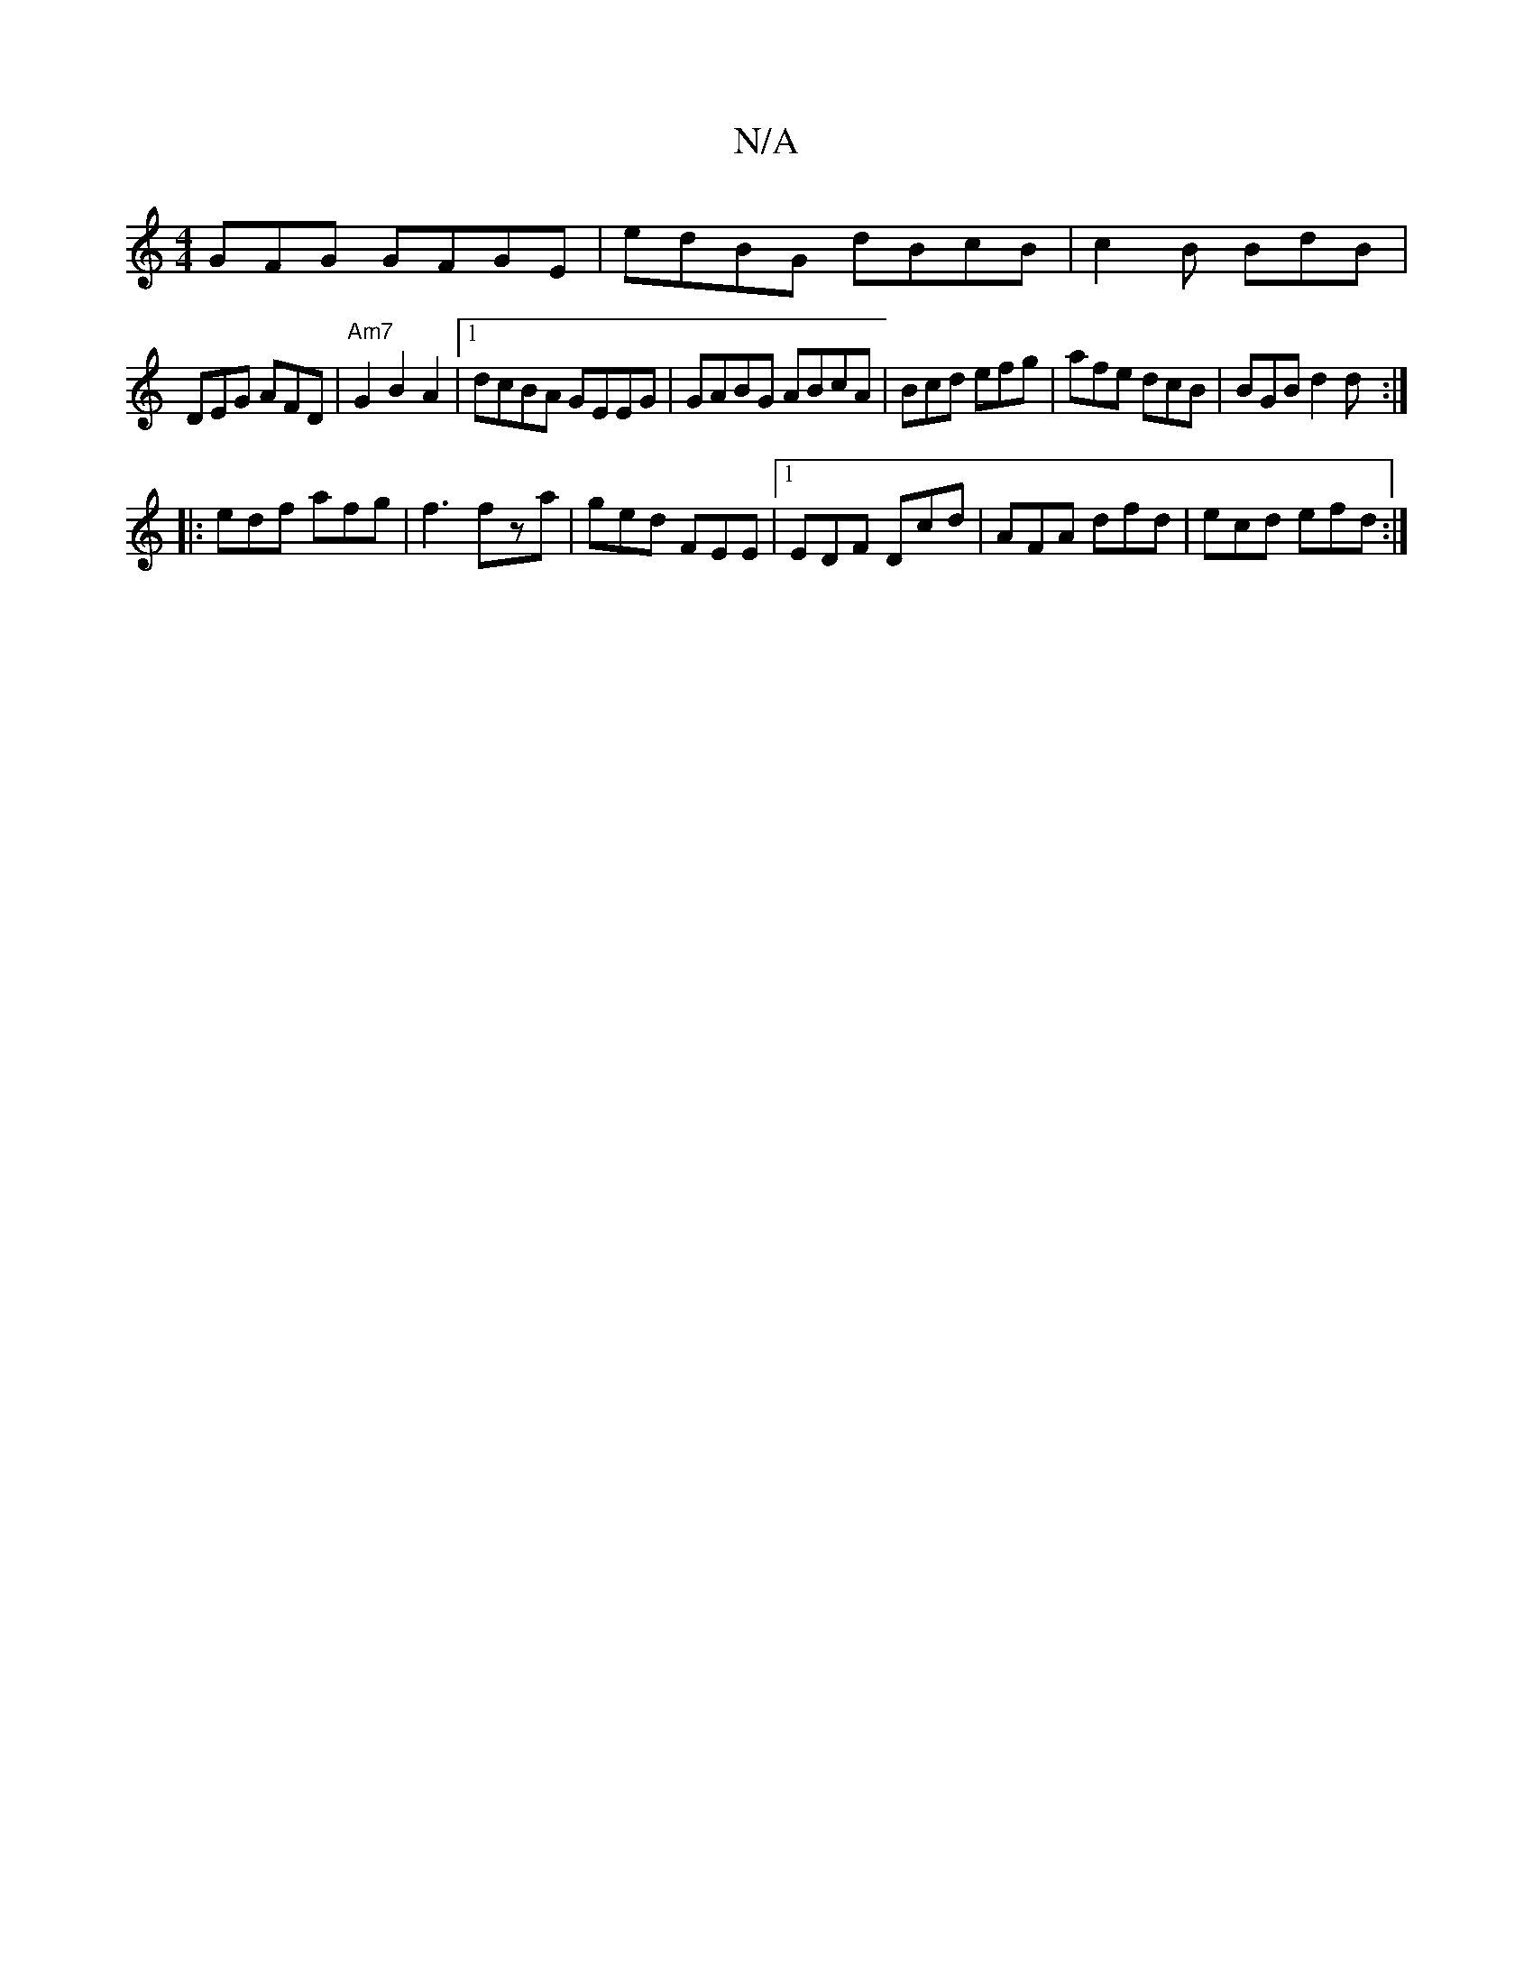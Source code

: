 X:1
T:N/A
M:4/4
R:N/A
K:Cmajor
GFG GFGE | edBG dBcB | c2 B BdB |
DEG AFD | "Am7"G2B2 A2 |[1 dcBA GEEG | GABG ABcA | Bcd efg | afe dcB | BGB d2 d :|
|:edf afg|f3 fza|ged FEE|1 EDF Dcd|AFA dfd|ecd efd:|

| cded (3ABA (3Bcd|
e/d/d | c